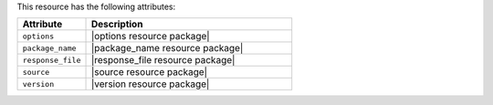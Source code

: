 .. The contents of this file are included in multiple topics.
.. This file should not be changed in a way that hinders its ability to appear in multiple documentation sets.

This resource has the following attributes:

.. list-table::
   :widths: 150 450
   :header-rows: 1

   * - Attribute
     - Description
   * - ``options``
     - |options resource package|
   * - ``package_name``
     - |package_name resource package|
   * - ``response_file``
     - |response_file resource package|
   * - ``source``
     - |source resource package|
   * - ``version``
     - |version resource package|
